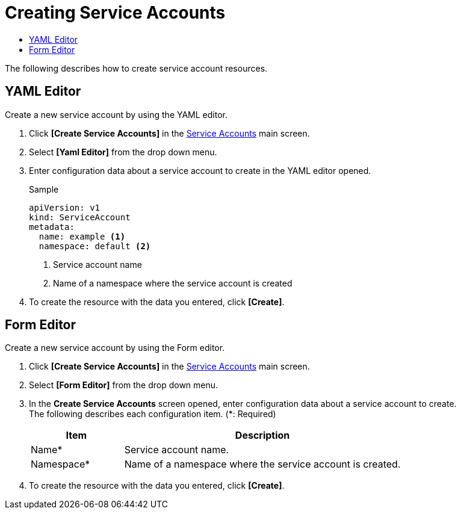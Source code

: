 = Creating Service Accounts
:toc:
:toc-title:

The following describes how to create service account resources.

== YAML Editor

Create a new service account by using the YAML editor.

. Click *[Create Service Accounts]* in the <<../console_menu_sub/permission#img-service-account-main,Service Accounts>> main screen.
. Select **[Yaml Editor]** from the drop down menu.
. Enter configuration data about a service account to create in the YAML editor opened.
+
.Sample
[source,yaml]
----
apiVersion: v1
kind: ServiceAccount
metadata:
  name: example <1>
  namespace: default <2>
----
+
<1> Service account name
<2> Name of a namespace where the service account is created
. To create the resource with the data you entered, click *[Create]*.

== Form Editor

Create a new service account by using the Form editor.

. Click *[Create Service Accounts]* in the <<../console_menu_sub/permission#img-service-account-main,Service Accounts>> main screen.
. Select **[Form Editor]** from the drop down menu.
. In the *Create Service Accounts* screen opened, enter configuration data about a service account to create. +
The following describes each configuration item. (*: Required)
+
[width="100%",options="header", cols="1,3"]
|====================
|Item|Description
|Name*|Service account name.
|Namespace*|Name of a namespace where the service account is created.
|====================
. To create the resource with the data you entered, click *[Create]*.